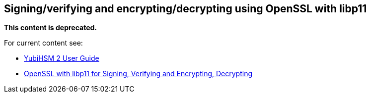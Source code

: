 == Signing/verifying and encrypting/decrypting using OpenSSL with libp11

**This content is deprecated. **

For current content see:

- link:https://docs.yubico.com/software/yubihsm-2/hsm-2-user-guide/index.html[YubiHSM 2 User Guide]

- link:https://docs.yubico.com/software/yubihsm-2/hsm-2-user-guide/hsm2-openssl-libp11.html[OpenSSL with libp11 for Signing, Verifying and Encrypting, Decrypting]

